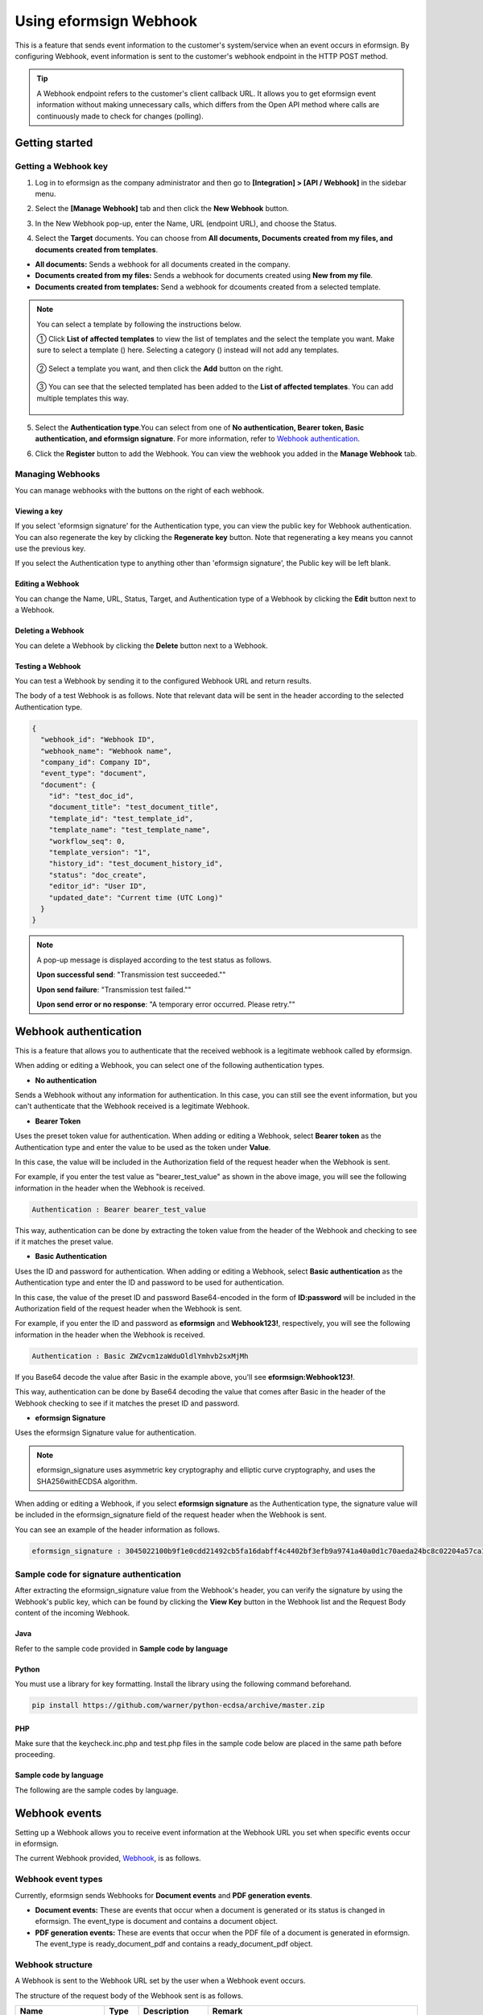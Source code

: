 ----------------------------
  Using eformsign Webhook
----------------------------

This is a feature that sends event information to the customer's system/service when an event occurs in eformsign. By configuring Webhook, event information is sent to the customer's webhook endpoint in the HTTP POST method.

.. tip:: 

    A Webhook endpoint refers to the customer's client callback URL. It allows you to get eformsign event information without making unnecessary calls, which differs from the Open API method where calls are continuously made to check for changes (polling).


Getting started
====================


.. _webhook:

Getting a Webhook key
-------------------------------

1. Log in to eformsign as the company administrator and then go to **[Integration] > [API / Webhook]** in the sidebar menu.

.. image:: resources/apikey1.PNG
    :width: 700
    :alt: Integration > API/Webhook menu


2. Select the **[Manage Webhook]** tab and then click the **New Webhook** button.  


.. image:: resources/webhook2.PNG
    :width: 700
    :alt: New Webhook button


3. In the New Webhook pop-up, enter the Name, URL (endpoint URL), and choose the Status.

.. image:: resources/Webhook_key1.png
    :width: 500
    :alt: New Webhook pop-up


4. Select the **Target** documents. You can choose from **All documents, Documents created from my files, and documents created from templates**.

.. image:: resources/Webhook_key2.png
    :width: 500
    :alt: New Webhook pop-up 2



- **All documents:** Sends a webhook for all documents created in the company.
- **Documents created from my files:** Sends a webhook for documents created using **New from my file**.
- **Documents created from templates:** Send a webhook for dcouments created from a selected template.

.. note::

   You can select a template by following the instructions below.

   ① Click **List of affected templates** to view the list of templates and the select the template you want. Make sure to select a template (|image1|) here. Selecting a category (|image2|) instead will not add any templates.

    .. image:: resources/Webhook_select_template.png
        :width: 500
        :alt: New Webhook pop-up 3

   ② Select a template you want, and then click the **Add** button on the right.

    .. image:: resources/Webhook_add_popup.png
        :width: 500
        :alt: New Webhook pop-up 4

   ③ You can see that the selected templated has been added to the **List of affected templates**\. You can add multiple templates this way.

    .. image:: resources/Webhook_add_popup2.png
        :width: 500
        :alt: New Webhook pop-up 5   



5. Select the **Authentication type**.You can select from one of **No authentication, Bearer token, Basic authentication, and eformsign signature**. For more information, refer to `Webhook authentication <#webhookauth>`_.

.. image:: resources/Webhook_add_popup3.png
    :width: 500
    :alt: New Webhook pop-up 6

6. Click the **Register** button to add the Webhook. You can view the webhook you added in the **Manage Webhook** tab.

.. image:: resources/Webhook_add.png
    :width: 700
    :alt: Webhook registration completed




Managing Webhooks
--------------------

You can manage webhooks with the buttons on the right of each webhook.

.. image:: resources/Webhook_manage1.png
    :width: 700
    :alt: Integration > API/Webhook > Manage Webhook


Viewing a key
~~~~~~~~~~~~~~~

If you select 'eformsign signature' for the Authentication type, you can view the public key for Webhook authentication.
You can also regenerate the key by clicking the **Regenerate key** button. Note that regenerating a key means you cannot use the previous key.

If you select the Authentication type to anything other than 'eformsign signature', the Public key will be left blank.

.. image:: resources/Webhook_Key.png
    :width: 400
    :alt: Integration > API/Webhook > Manage Webhook > View key


Editing a Webhook
~~~~~~~~~~~~~~~~~~~~~
You can change the Name, URL, Status, Target, and Authentication type of a Webhook by clicking the **Edit** button next to a Webhook.

Deleting a Webhook
~~~~~~~~~~~~~~~~~~~~~
You can delete a Webhook by clicking the **Delete** button next to a Webhook.

Testing a Webhook
~~~~~~~~~~~~~~~~~~~~~
You can test a Webhook by sending it to the configured Webhook URL and return results.

The body of a test Webhook is as follows. Note that relevant data will be sent in the header according to the selected Authentication type.

.. code:: JSON

    {
      "webhook_id": "Webhook ID",
      "webhook_name": "Webhook name",
      "company_id": Company ID",
      "event_type": "document",
      "document": {
        "id": "test_doc_id",
        "document_title": "test_document_title",
        "template_id": "test_template_id",
        "template_name": "test_template_name",
        "workflow_seq": 0,
        "template_version": "1",
        "history_id": "test_document_history_id",
        "status": "doc_create",
        "editor_id": "User ID",
        "updated_date": "Current time (UTC Long)"
      }
    }



.. note::

   A pop-up message is displayed according to the test status as follows.

   **Upon successful send**: "Transmission test succeeded.""

   **Upon send failure**: "Transmission test failed.""

   **Upon send error or no response**: "A temporary error occurred. Please retry.""





.. _webhookauth:

Webhook authentication
========================


This is a feature that allows you to authenticate that the received webhook is a legitimate webhook called by eformsign. 

When adding or editing a Webhook, you can select one of the following authentication types.

.. image:: resources/Webhook_auth_type.png
    :width: 500
    :alt:  Selecting a Webhook authentication type



- **No authentication**

Sends a Webhook without any information for authentication. In this case, you can still see the event information, but you can't authenticate that the Webhook received is a legitimate Webhook.

- **Bearer Token**

Uses the preset token value for authentication. When adding or editing a Webhook, select **Bearer token** as the Authentication type and enter the value to be used as the token under **Value**.

In this case, the value will be included in the Authorization field of the request header when the Webhook is sent.

.. image:: resources/Webhook_auth_type1.png
    :width: 500
    :alt:  Selecting a Webhook authentication type

For example, if you enter the test value as "bearer_test_value" as shown in the above image, you will see the following information in the header when the Webhook is received. 

.. code:: JSON

    Authentication : Bearer bearer_test_value


This way, authentication can be done by extracting the token value from the header of the Webhook and checking to see if it matches the preset value.



- **Basic Authentication**

Uses the ID and password for authentication. When adding or editing a Webhook, select **Basic authentication** as the Authentication type and enter the ID and password to be used for authentication.

In this case, the value of the preset ID and password Base64-encoded in the form of **ID:password** will be included in the Authorization field of the request header when the Webhook is sent.

.. image:: resources/Webhook_auth_type2.png
    :width: 500
    :alt:  Selecting a Webhook authentication type

For example, if you enter the ID and password as **eformsign** and **Webhook123!**, respectively, you will see the following information in the header when the Webhook is received.


.. code:: JSON

    Authentication : Basic ZWZvcm1zaWduOldlYmhvb2sxMjMh


If you Base64 decode the value after Basic in the example above, you'll see **eformsign:Webhook123!**.

This way, authentication can be done by Base64 decoding the value that comes after Basic in the header of the Webhook checking to see if it matches the preset ID and password.


- **eformsign Signature**

Uses the eformsign Signature value for authentication.

.. note:: 

   eformsign_signature uses asymmetric key cryptography and elliptic curve cryptography, and uses the SHA256withECDSA algorithm.

When adding or editing a Webhook, if you select **eformsign signature** as the Authentication type, the signature value will be included in the eformsign_signature field of the request header when the Webhook is sent.


You can see an example of the header information as follows.

.. code:: JSON

    eformsign_signature : 3045022100b9f1e0cdd21492cb5fa16dabff4c4402bf3efb9a9741a40a0d1c70aeda24bc8c02204a57ca1abab288e968a799e2fecbf18de9ab59c7c5814144b17f32553640a71a



Sample code for signature authentication
------------------------------------------

After extracting the eformsign_signature value from the Webhook's header, you can verify the signature by using the Webhook's public key, which can be found by clicking the **View Key** button in the Webhook list and the Request Body content of the incoming Webhook.


Java
~~~~~~~~~~~

Refer to the sample code provided in **Sample code by language**



Python
~~~~~~~~~~

You must use a library for key formatting. Install the library using the following command beforehand.

.. code:: python

   pip install https://github.com/warner/python-ecdsa/archive/master.zip


PHP
~~~~~~~~~

Make sure that the keycheck.inc.php and test.php files in the sample code below are placed in the same path before proceeding.

Sample code by language
~~~~~~~~~~~~~~~~~~~~~~~~~~~~

The following are the sample codes by language.

.. code-tabs::

    .. code-tab:: java
        :title: java

        import java.io.*;
        import java.math.BigInteger;
        import java.security.*;
        import java.security.spec.X509EncodedKeySpec;
         
         
        /**
         *  Reads the header and body in the request.
         *
         */
         
         
        //1. get eformsign signature
        //eformsignSignature is included in the request header.
        String eformsignSignature = request.getHeader("eformsign_signature");
         
         
        //2. get request body data
        // You must convert the body's data into string for authenticating the eformsign signature.
        String eformsignEventBody = null;
        StringBuilder stringBuilder = new StringBuilder();
        BufferedReader bufferedReader = null;
         
        try {
            InputStream inputStream = request.getInputStream();
            if (inputStream != null) {
                bufferedReader = new BufferedReader(new InputStreamReader(inputStream));
                char[] charBuffer = new char[128];
                int bytesRead = -1;
                while ((bytesRead = bufferedReader.read(charBuffer)) > 0) {
                    stringBuilder.append(charBuffer, 0, bytesRead);
                }
            }
         } catch (IOException ex) {
            throw ex;
         } finally {
            if (bufferedReader != null) {
                try {
                    bufferedReader.close();
                } catch (IOException ex) {
                    throw ex;
                }
            }
         }
        eformsignEventBody = stringBuilder.toString();
         
         
         
         
        //3. Setting up the publicKey
        String publicKeyHex = "Enter the public key you received here.";
        KeyFactory publicKeyFact = KeyFactory.getInstance("EC");
        X509EncodedKeySpec x509KeySpec = new X509EncodedKeySpec(new BigInteger(publicKeyHex,16).toByteArray());
        PublicKey publicKey = publicKeyFact.generatePublic(x509KeySpec);
         
        //4. verify
        Signature signature = Signature.getInstance("SHA256withECDSA");
        signature.initVerify(publicKey);
        signature.update(eformsignEventBody.getBytes("UTF-8"));
        if(signature.verify(new BigInteger(eformsignSignature,16).toByteArray())){
            //verify success
            System.out.println("verify success");
            /*
             * Event-specific processing is done here.
             */
        }else{
            //verify fail
            System.out.println("verify fail");
        }


    .. code-tab:: python
        :title: Python 3.9.6

        import hashlib
        import binascii
         
        from ecdsa import VerifyingKey, BadSignatureError
        from ecdsa.util import sigencode_der, sigdecode_der
        from flask import request
         
         
        # Reads the header and body in the request.
        # 1. get eformsign signature
        # eformsignSignature is included in the request header.
        eformsignSignature = request.headers['eformsign_signature']
         
         
        # 2. get request body data
        # Convert the body's data into string for verifying the eformsign signature.
        data = request.json
         
         
        # 3. Setting up the publicKey
        publicKeyHex = "Enter the public key you received here"
        publickey = VerifyingKey.from_der(binascii.unhexlify(publicKeyHex))
         
         
        # 4. verify
        try:
            if publickey.verify(eformsignSignature, data.encode('utf-8'), hashfunc=hashlib.sha256, sigdecode=sigdecode_der):
                print("verify success")
                # Event-specific processing is done here.
        except BadSignatureError:
            print("verify fail")


    .. code-tab:: php
        :title: PHP - keycheck.inc.php

        <?php
        namespace eformsignECDSA;
          
        class PublicKey
        {
          
            function __construct($str)
            {
                $pem_data = base64_encode(hex2bin($str));
                $offset = 0;
                $pem = "-----BEGIN PUBLIC KEY-----\n";
                while ($offset < strlen($pem_data)) {
                    $pem = $pem . substr($pem_data, $offset, 64) . "\n";
                    $offset = $offset + 64;
                }
                $pem = $pem . "-----END PUBLIC KEY-----\n";
                $this->openSslPublicKey = openssl_get_publickey($pem);
            }
        }
         
        function Verify($message, $signature, $publicKey)
        {
            return openssl_verify($message, $signature, $publicKey->openSslPublicKey, OPENSSL_ALGO_SHA256);
        }
        ?>

    .. code-tab:: php
        :title: PHP - test.php

        <?php
        require_once __DIR__ . '/keycheck.inc.php';
        use eformsignECDSA\PublicKey;
         
        define('PUBLIC_KEY', 'Enter the public key you received here');
         
        /*
         *  Reads the header and body in the request.
         *
         */
         
         
        //1. get eformsign signature
        //eformsignSignature is included in the request header.
        $eformsignSignature = $_SERVER['HTTP_eformsign_signature'];
         
         
        //2. get request body data
        // Reads the body's data for verifying eformsign signature.
        $eformsignEventBody = json_decode(file_get_contents('php://input'), true);
         
         
        //3. Setting up publicKey
        $publicKey = new PublicKey(PUBLIC_KEY);
         
         
        //4. verify
        $ret = - 1;
        $ret = eformsignECDSA\Verify(MESSAGE, $eformsignSignature, $publicKey);
          
        if ($ret == 1) {
            print 'verify success' . PHP_EOL;
            /*
             * Event specific processing is done here.
             */
        } else {
            print 'verify fail' . PHP_EOL;
        }
          
        ?>


.. _webhookevent:

Webhook events
====================

Setting up a Webhook allows you to receive event information at the Webhook URL you set when specific events occur in eformsign.

The current Webhook provided, `Webhook <https://app.swaggerhub.com/apis-docs/eformsign_api/eformsign_API_2.0/Webhook#/>`_, is as follows.



Webhook event types
--------------------

Currently, eformsign sends Webhooks for **Document events** and **PDF generation events**.

- **Document events:** These are events that occur when a document is generated or its status is changed in eformsign. The event_type is document and contains a document object.
- **PDF generation events:** These are events that occur when the PDF file of a document is generated in eformsign. The event_type is ready_document_pdf and contains a ready_document_pdf object.





Webhook structure
------------------

A Webhook is sent to the Webhook URL set by the user when a Webhook event occurs.

The structure of the request body of the Webhook sent is as follows.

.. table:: 

   =================== ====== ==================================== ===============================================
   Name                Type   Description                                   Remark
   =================== ====== ==================================== ===============================================
   webhook_id          String ID of Webhook that generated event
   webhook_name        String Name of Webhook that generated event
   company_id          String Company ID
   event_type          String Generated Webhook event type         document: document event

                                                                   ready_document_pdf: PDF generation event

   document            Object Document event's details             Only displayed at a document event generation
                                                                   (includes id, document_title, template_id, template_name, 
                                                                   workflow_seq, workflow_name, template_version, 
                                                                   history_id, status, editor_id, outside_token, 
                                                                   updated_date, and mass_job_request_id).

   ready_document_pdf  String Workflow name                        Only displayed at a PDF generation event
                                                                   (includes document_id, document_title, workflow_seq, 
                                                                   workflow_name, template_id, template_name,
                                                                   template_version, document_status, 
                                                                   document_history_id, export_ready_list, and 
                                                                   mass_job_request_id).

   =================== ====== ==================================== ===============================================




.. note::

    You can find more information about the eformsign Webhook's structure and samples in `eformsign Webhook <https://app.swaggerhub.com/apis-docs/eformsign_api.en/eformsign_API_2.0/Webhook-oas3#/Webhook/post-webhook>`_.



.. _status:

Document status code
----------------------

A Webhook's request body contains a code that indicates the document status.

The document status code is shown in document.status and ready_document_pdf.document_status, for document events and PDF creation events, respectively.

The below tables describes each code.

.. table:: 

   ========================== ====================================
   Name                       Description
   ========================== ====================================
   doc_tempsave               Document saved as a draft 
   doc_create                 Document created   
   doc_request_participant    Document sent to a participant
   doc_accept_participant     Document approved by a participant
   doc_reject_participant     Document rejected by a participant
   doc_request_reviewer       Document sent a reviewer
   doc_accept_reviewer        Document approved by a reviewer
   doc_reject_reviewer        Document rejected by a reviewer
   doc_reject_request         Document requested to be declined
   doc_decline_cancel_request Document decline request rejected
   doc_delete_request         Document requested to be deleted   
   doc_decline_delete_request Document deletion request rejected
   doc_cancel_request         Document approval request cancelled
   doc_deleted                Document deleted
   doc_request_approval       Document approval requested (legacy workflow)
   doc_accept_approval        Document approval request approved (legacy workflow)
   doc_reject_approval        Document approval request declined (legacy workflow)
   doc_request_external       Document sent to an external recipient (legacy workflow)
   doc_remind_external        Document resent to an external recipient (legacy workflow)
   doc_open_external          Document opened by an external recipient (legacy workflow)
   doc_accept_external        Document reviewed by an external recipient (legacy workflow)
   doc_reject_external        Document declined by an external recipient (legacy workflow)
   doc_request_internal       Document sent to an internal recipient (legacy workflow)
   doc_accept_internal        Document reviewed by an internal recipient (legacy workflow)
   doc_reject_internal        Document declined by an internal recipient (legacy workflow)
   doc_tempsave_internal      Document saved as a draft by an internal recipient(legacy workflow)
   doc_complete               Document completed
   ========================== ====================================




.. |image1| image:: resources/template_icon.png
.. |image2| image:: resources/category_icon.png
